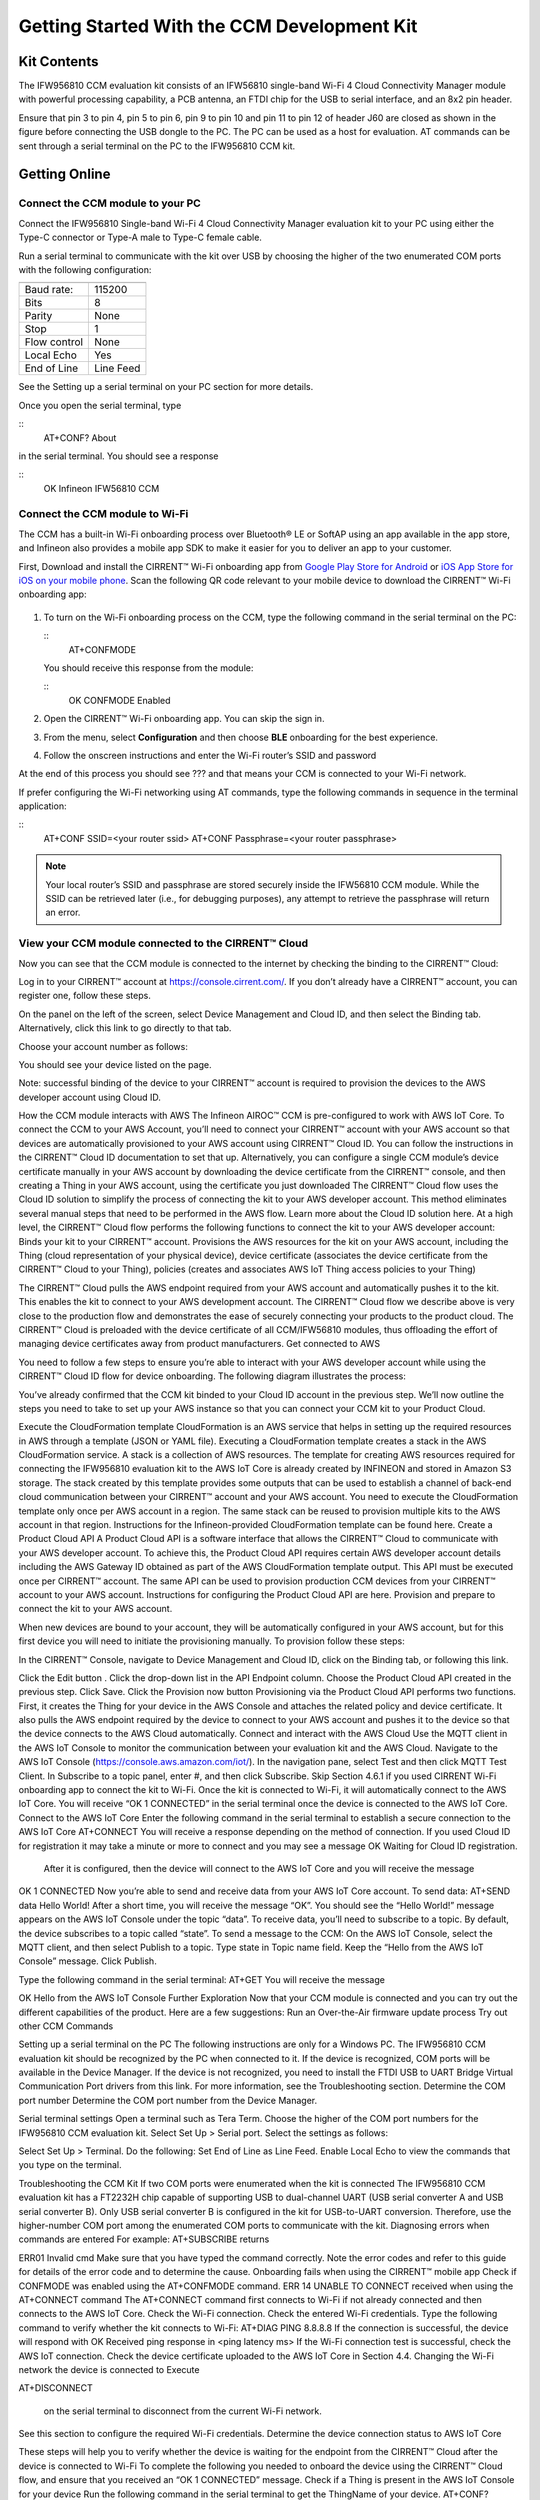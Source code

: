 Getting Started With the CCM Development Kit
==============================================


Kit Contents
**************

The IFW956810 CCM evaluation kit consists of an IFW56810 single-band Wi-Fi 4 Cloud Connectivity Manager module with powerful processing capability, a PCB antenna, an FTDI chip for the USB to serial interface, and an 8x2 pin header.

.. image:: img/gsd-1.png
	    :align: center

Ensure that pin 3 to pin 4, pin 5 to pin 6, pin 9 to pin 10 and pin 11 to pin 12 of header J60 are closed as shown in the figure before connecting the USB dongle to the PC. The PC can be used as a host for evaluation. AT commands can be sent through a serial terminal on the PC to the IFW956810 CCM kit. 

.. image:: img/gsd-2.png
	    :align: center

Getting Online
****************

Connect the CCM module to your PC
^^^^^^^^^^^^^^^^^^^^^^^^^^^^^^^^^^^

Connect the IFW956810 Single-band Wi-Fi 4 Cloud Connectivity Manager evaluation kit to your PC using either the Type-C connector or Type-A male to Type-C female cable.

.. image:: img/gsd-3.png
	    :align: center

Run a serial terminal to communicate with the kit over USB by choosing the higher of the two enumerated COM ports with the following configuration:

================   ===========================

----------------   ---------------------------
Baud rate:         115200
Bits               8
Parity             None
Stop               1
Flow control       None
Local Echo         Yes
End of Line        Line Feed
================   ===========================


See the Setting up a serial terminal on your PC section for more details.

Once you open the serial terminal, type 

:: 
	AT+CONF? About 

in the serial terminal.  You should see a response 

::
	OK Infineon IFW56810 CCM


Connect the CCM module to Wi-Fi
^^^^^^^^^^^^^^^^^^^^^^^^^^^^^^^^^

The CCM has a built-in Wi-Fi onboarding process over Bluetooth® LE or SoftAP using an app available in the app store, and Infineon also provides a mobile app SDK to make it easier for you to deliver an app to your customer.  

First,  Download and install the CIRRENT™  Wi-Fi onboarding app from `Google Play Store for Android <https://play.google.com/store/apps/details?id=com.cirrent.ZipKeyApp&hl=en_US&gl=US>`_ or `iOS App Store for iOS on your mobile phone <https://apps.apple.com/us/app/cirrent-wi-fi-onboarding/id1265896377>`_. Scan the following QR code relevant to your mobile device to download the CIRRENT™ Wi-Fi onboarding app:

.. figure:: img/gsd-4.png
    :align: center

	Android

.. figure:: img/gsd-5.png
    :align: center
    
	IOS


1. To turn on the Wi-Fi onboarding process on the CCM, type the following command in the serial terminal on the PC: 

   ::
	  AT+CONFMODE

   You should receive this response from the module:

   :: 
      OK CONFMODE Enabled

2. Open the CIRRENT™ Wi-Fi onboarding app. You can skip the sign in.

3. From the menu, select **Configuration** and then choose **BLE** onboarding for the best experience. 

4. Follow the onscreen instructions and enter the Wi-Fi router’s SSID and password

At the end of this process you should see ??? and that means your CCM is connected to your Wi-Fi network. 

If prefer configuring the Wi-Fi networking using AT commands, type the following commands in sequence in the terminal application:

::
	AT+CONF SSID=<your router ssid>
	AT+CONF Passphrase=<your router passphrase>

.. note:: Your local router’s SSID and passphrase are stored securely inside the IFW56810 CCM module. While the SSID can be retrieved later (i.e., for debugging purposes), any attempt to retrieve the passphrase will return an error.   


View your CCM module connected to the CIRRENT™ Cloud
^^^^^^^^^^^^^^^^^^^^^^^^^^^^^^^^^^^^^^^^^^^^^^^^^^^^^^

Now you can see that the CCM module is connected to the internet by checking the binding to the CIRRENT™ Cloud: 

Log in to your CIRRENT™  account at https://console.cirrent.com/. If you don’t already have a CIRRENT™ account, you can register one, follow these steps.


On the panel on the left of the screen, select Device Management and Cloud ID, and then select the Binding tab. Alternatively, click this link to go directly to that tab. 


Choose your account number as follows: 





You should see your device listed on the page. 

Note: successful binding of the device to your CIRRENT™ account is required to provision the devices to the AWS developer account using Cloud ID. 

How the CCM module interacts with AWS
The Infineon AIROC™ CCM is pre-configured to work with AWS IoT Core.  To connect the CCM to your AWS Account, you’ll need to connect your CIRRENT™ account with your AWS account so that devices are automatically provisioned to your AWS account using CIRRENT™ Cloud ID.  You can follow the instructions in the CIRRENT™ Cloud ID documentation to set that up. 
Alternatively, you can configure a single CCM module’s device certificate manually in your AWS account by downloading the device certificate from the CIRRENT™ console, and then creating a Thing in your AWS account, using the certificate you just downloaded
The CIRRENT™ Cloud flow uses the Cloud ID solution to simplify the process of connecting the kit to your AWS developer account. This method eliminates several manual steps that need to be performed in the AWS flow. Learn more about the Cloud ID solution here.
At a high level, the CIRRENT™ Cloud flow performs the following functions to connect the kit to your AWS developer account: 
Binds your kit to your CIRRENT™ account.
Provisions the AWS resources for the kit on your AWS account, including the Thing (cloud representation of your physical device), device certificate (associates the device certificate from the CIRRENT™ Cloud to your Thing), policies (creates and associates AWS IoT Thing access policies to your Thing)


The CIRRENT™ Cloud pulls the AWS endpoint required from your AWS account and automatically pushes it to the kit. This enables the kit to connect to your AWS development account.  
The CIRRENT™ Cloud flow we describe above is very close to the production flow and demonstrates the ease of securely connecting your products to the product cloud. The CIRRENT™ Cloud is preloaded with the device certificate of all CCM/IFW56810 modules, thus offloading the effort of managing device certificates away from product manufacturers. 
Get connected to AWS

You need to follow a few steps to ensure you’re able to interact with your AWS developer account while using the CIRRENT™ Cloud ID flow for device onboarding. The following diagram illustrates the process:



You’ve already confirmed that the CCM kit binded to your Cloud ID account in the previous step. We’ll now outline the steps you need to take to set up your AWS instance so that you can connect your CCM kit to your Product Cloud.

Execute the CloudFormation template
CloudFormation is an AWS service that helps in setting up the required resources in AWS through a template (JSON or YAML file). Executing a CloudFormation template creates a stack in the AWS CloudFormation service. A stack is a collection of AWS resources.  
The template for creating AWS resources required for connecting the IFW956810 evaluation kit to the AWS IoT Core is already created by INFINEON and stored in Amazon S3 storage. The stack created by this template provides some outputs that can be used to establish a channel of back-end cloud communication between your CIRRENT™ account and your AWS account. 
You need to execute the CloudFormation template only once per AWS account in a region. The same stack can be reused to provision multiple kits to the AWS account in that region. Instructions for the Infineon-provided CloudFormation template can be found here. 
Create a Product Cloud API
A Product Cloud API is a software interface that allows the CIRRENT™ Cloud to communicate with your AWS developer account. To achieve this, the Product Cloud API requires certain AWS developer account details including the AWS Gateway ID obtained as part of the AWS CloudFormation template output. This API must be executed once per CIRRENT™ account. The same API can be used to provision production CCM devices from your CIRRENT™ account to your AWS account.  
Instructions for configuring the Product Cloud API are here. 
Provision and prepare to connect the kit to your AWS account. 

When new devices are bound to your account, they will be automatically configured in your AWS account, but for this first device you will need to initiate the provisioning manually.  To provision follow these steps: 


In the CIRRENT™ Console, navigate to Device Management and Cloud ID, click on the Binding tab, or following this link.




Click the Edit button .
Click the drop-down list in the API Endpoint column.
Choose the Product Cloud API created in the previous step.
Click Save.
Click the Provision now button 
Provisioning via the Product Cloud API performs two functions. First, it creates the Thing for your device in the AWS Console and attaches the related policy and device certificate. It also pulls the AWS endpoint required by the device to connect to your AWS account and pushes it to the device so that the device connects to the AWS Cloud automatically. 
Connect and interact with the AWS Cloud
Use the MQTT client in the AWS IoT Console to monitor the communication between your evaluation kit and the AWS Cloud. 
Navigate to the AWS IoT Console (https://console.aws.amazon.com/iot/).
In the navigation pane, select Test and then click MQTT Test Client.
In Subscribe to a topic panel, enter #, and then click Subscribe. 
Skip Section 4.6.1 if you used CIRRENT Wi-Fi onboarding app to connect the kit to Wi-Fi. 
Once the kit is connected to Wi-Fi, it will automatically connect to the AWS IoT Core.  You will receive “OK 1 CONNECTED” in the serial terminal once the device is connected to the AWS IoT Core.  
Connect to the AWS IoT Core
Enter the following command in the serial terminal to establish a secure connection to the AWS IoT Core
AT+CONNECT
You will receive a response depending on the method of connection. If you used Cloud ID for registration it may take a minute or more to connect and you may see a message 
OK Waiting for Cloud ID registration.
 After it is configured, then the device will connect to the AWS IoT Core and you will receive the message 
OK 1 CONNECTED
Now you’re able to send and receive data from your AWS IoT Core account. To send data: 
AT+SEND data Hello World!
After a short time, you will receive the message “OK”. You should see the “Hello World!” message appears on the AWS IoT Console under the topic “data”. 
To receive data, you’ll need to subscribe to a topic.  By default, the device subscribes to a topic called “state”. To send a message to the CCM: 
On the AWS IoT Console, select the MQTT client, and then select Publish to a topic. Type state in Topic name field. Keep the “Hello from the AWS IoT Console” message. Click Publish.


Type the following command in the serial terminal:
AT+GET
You will receive the message 

OK Hello from the AWS IoT Console
Further Exploration
Now that your CCM module is connected and you can try out the different capabilities of the product. Here are a few suggestions: 
Run an Over-the-Air firmware update process
Try out other CCM Commands


Setting up a serial terminal on the PC
The following instructions are only for a Windows PC. 
The IFW956810 CCM evaluation kit should be recognized by the PC when connected to it. If the device is recognized, COM ports will be available in the Device Manager. 
If the device is not recognized, you need to install the FTDI USB to UART Bridge Virtual Communication Port drivers from this link. For more information, see the Troubleshooting section. 
Determine the COM port number
Determine the COM port number from the Device Manager. 




Serial terminal settings
Open a terminal such as Tera Term.
Choose the higher of the COM port numbers for the IFW956810 CCM evaluation kit.
Select Set Up > Serial port.
Select the settings as follows:




Select Set Up > Terminal. 
Do the following:
Set End of Line as Line Feed. 
Enable Local Echo to view the commands that you type on the terminal.  




Troubleshooting the CCM Kit
If two COM ports were enumerated when the kit is connected
The IFW956810 CCM evaluation kit has a FT2232H chip capable of supporting USB to dual-channel UART (USB serial converter A and USB serial converter B). Only USB serial converter B is configured in the kit for USB-to-UART conversion. Therefore, use the higher-number COM port among the enumerated COM ports to communicate with the kit. 
Diagnosing errors when commands are entered
For example: 
AT+SUBSCRIBE
returns

ERR01 Invalid cmd
Make sure that you have typed the command correctly. 
Note the error codes and refer to this guide for details of the error code and to determine the cause. 
Onboarding fails when using the CIRRENT™ mobile app
Check if CONFMODE was enabled using the AT+CONFMODE command.
ERR 14 UNABLE TO CONNECT received when using the AT+CONNECT command
The AT+CONNECT command first connects to Wi-Fi if not already connected and then connects to the AWS IoT Core. 
Check the Wi-Fi connection.
Check the entered Wi-Fi credentials. 
Type the following command to verify whether the kit connects to Wi-Fi:
AT+DIAG PING 8.8.8.8
If the connection is successful, the device will respond with 
OK Received ping response in <ping latency ms>
If the Wi-Fi connection test is successful, check the AWS IoT connection. 
Check the device certificate uploaded to the AWS IoT Core in Section 4.4.
Changing the Wi-Fi network the device is connected to
Execute 

AT+DISCONNECT 

 on the serial terminal to disconnect from the current Wi-Fi network. 

See this section  to configure the required Wi-Fi credentials.  
Determine the device connection status to AWS IoT Core

These steps will help you to verify whether the device is waiting for the endpoint from the CIRRENT™ Cloud after the device is connected to Wi-Fi  To complete the following you needed to onboard the device using the CIRRENT™ Cloud flow, and ensure that you received an “OK 1 CONNECTED” message. 
Check if a Thing is present in the AWS IoT Console for your device
Run the following command in the serial terminal to get the ThingName of your device. 
AT+CONF? ThingName
Open the AWS IoT Console.
From the left pane, select Manage, and then select Things.  
Note the Name of the Thing.
The ThingName shown on the serial terminal and the AWS IoT Console must be the same.  
Check for a job in the CIRRENT™ Console
This job should be for sending the endpoint to your device. Do the following:
In the CIRRENT™ Console, go to Product Analytics > Device Fleet.
Click the Jobs tab, and check the following columns for the new job created:
Action: ccm_config
Action Details: Endpoint should be the same as your AWS account endpoint.
      In the AWS IoT Console, choose Settings, check the endpoint under Device data endpoint.
Created Time: This should be the current time when you clicked Provision now in the CIRRENT™ Console.
Status: Active
Device IDs: Note the value in the Device ID field. 
Check the pending state of the job
Do the following if a new job is available for your device. 
Go to Product Analytics > Device Inspector in the CIRRENT™ Console.
Click the Jobs tab, and do the following:
Type the device ID noted in the previous section in the Device ID text box. 
Under the Pending Jobs section, verify that the Job ID, Action, and Action Details are the same as shown in the previous section.
If the “OK 1 CONNECTED” message is received in the serial terminal, the job will move from the “Pending” section to the jobs list, and the Result column will display Success and the Status column should show Completed. 
If execution of any of the above steps didn’t match the expectation as mentioned, check the Product Cloud API details and repeat the steps in Provision and prepare to connect the kit to your AWS account
Execute the following command in the serial terminal if steps in Provision and prepare to connect the kit to your AWS account were completed after connecting to Wi-Fi. 
AT+CLOUD_SYNC

Device registration with CloudID service failed 
This message appears after connecting to Wi-Fi. The cause depends on the method of connection used.
There is an error in the provisioning step. Do the following:
Redo Step  Provision and prepare to connect the kit to your AWS account
Execute the following command in the serial terminal to pull the endpoint to the device after connecting to Wi-Fi. 
AT+CLOUD_SYNC
